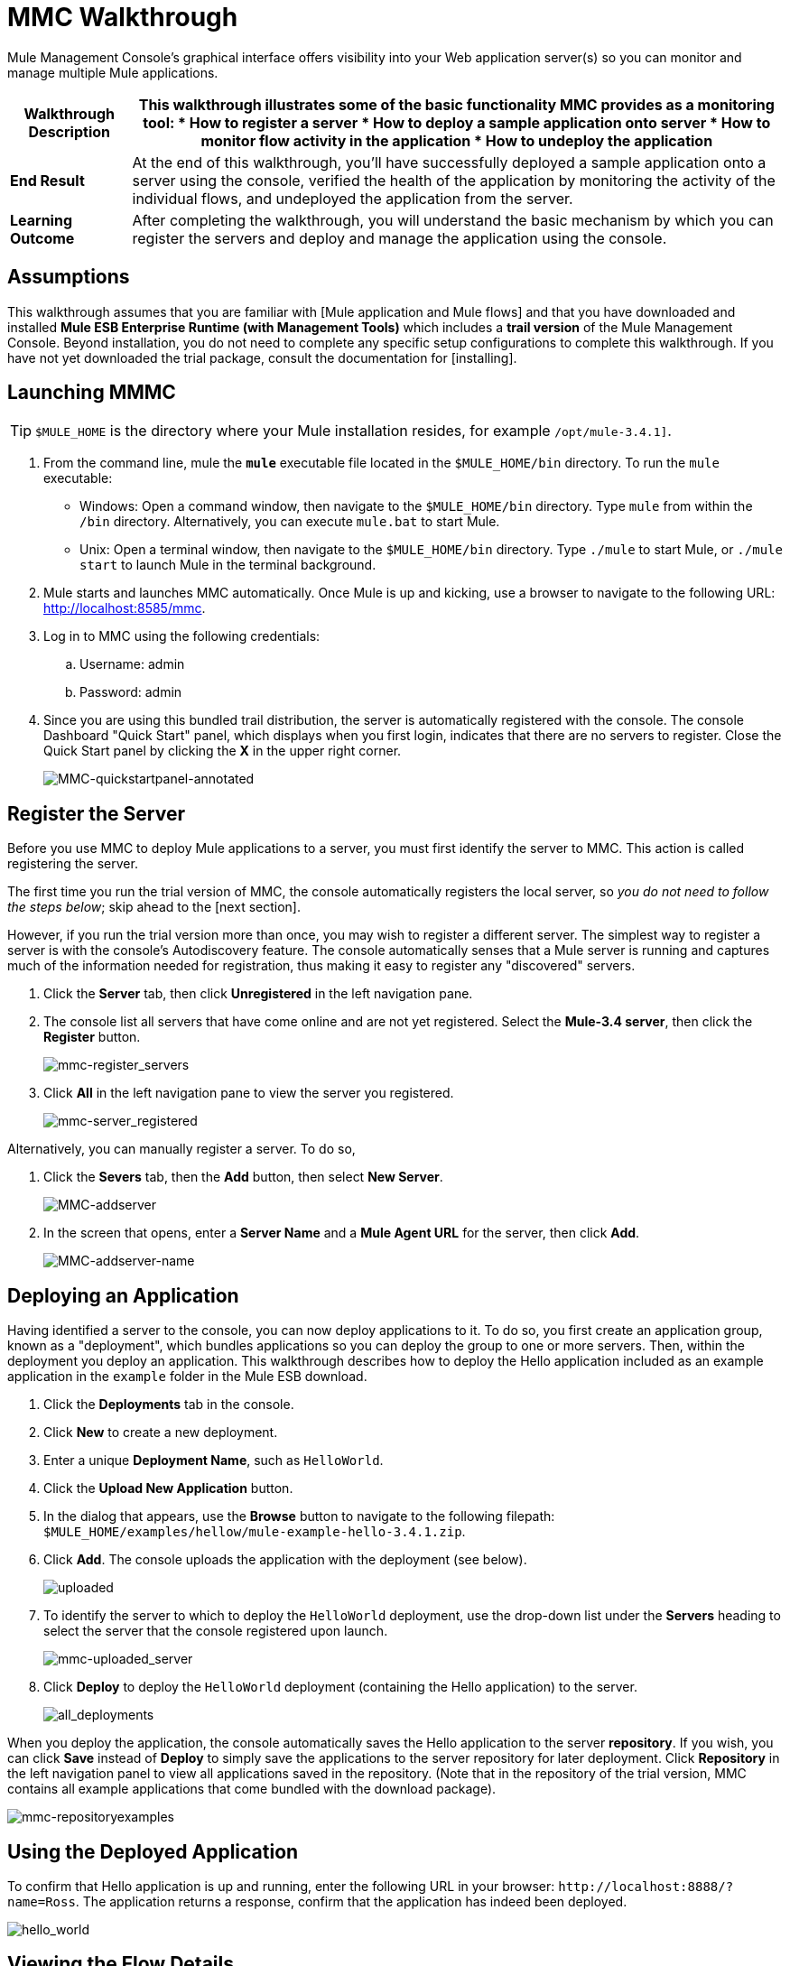 = MMC Walkthrough

Mule Management Console's graphical interface offers visibility into your Web application server(s) so you can monitor and manage multiple Mule applications.

[%header%autowidth.spread]
|===
|*Walkthrough Description* a|This walkthrough illustrates some of the basic functionality MMC provides as a monitoring tool:

* How to register a server
* How to deploy a sample application onto server
* How to monitor flow activity in the application
* How to undeploy the application

|*End Result* |At the end of this walkthrough, you'll have successfully deployed a sample application onto a server using the console, verified the health of the application by monitoring the activity of the individual flows, and undeployed the application from the server.

|*Learning Outcome* |After completing the walkthrough, you will understand the basic mechanism by which you can register the servers and deploy and manage the application using the console.
|===

== Assumptions

This walkthrough assumes that you are familiar with [Mule application and Mule flows] and that you have downloaded and installed *Mule ESB Enterprise Runtime (with Management Tools)* which includes a *trail version* of the Mule Management Console. Beyond installation, you do not need to complete any specific setup configurations to complete this walkthrough. If you have not yet downloaded the trial package, consult the documentation for [installing].

== Launching MMMC

[TIP]
`$MULE_HOME` is the directory where your Mule installation resides, for example `/opt/mule-3.4.1]`.

. From the command line, mule the *`mule`* executable file located in the `$MULE_HOME/bin` directory. To run the `mule` executable:

 ** Windows: Open a command window, then navigate to the `$MULE_HOME/bin` directory. Type `mule` from within the `/bin` directory. Alternatively, you can execute `mule.bat` to start Mule.

 ** Unix: Open a terminal window, then navigate to the `$MULE_HOME/bin` directory. Type `./mule` to start Mule, or `./mule start` to launch Mule in the terminal background.

. Mule starts and launches MMC automatically. Once Mule is up and kicking, use a browser to navigate to the following URL: http://localhost:8585/mmc.

. Log in to MMC using the following credentials:

.. Username: admin
.. Password: admin

. Since you are using this bundled trail distribution, the server is automatically registered with the console. The console Dashboard "Quick Start" panel, which displays when you first login, indicates that there are no servers to register. Close the Quick Start panel by clicking the *X* in the upper right corner.
+
image:MMC-quickstartpanel-annotated.png[MMC-quickstartpanel-annotated]

== Register the Server

Before you use MMC to deploy Mule applications to a server, you must first identify the server to MMC. This action is called registering the server.

The first time you run the trial version of MMC, the console automatically registers the local server, so _you do not need to follow the steps below_; skip ahead to the [next section].

However, if you run the trial version more than once, you may wish to register a different server. The simplest way to register a server is with the console's Autodiscovery feature. The console automatically senses that a Mule server is running and captures much of the information needed for registration, thus making it easy to register any "discovered" servers.

. Click the *Server* tab, then click *Unregistered* in the left navigation pane.

. The console list all servers that have come online and are not yet registered. Select the *Mule-3.4 server*, then click the *Register* button.
+
image:mmc-register_servers.png[mmc-register_servers]

. Click *All* in the left navigation pane to view the server you registered.
+
image:mmc-server_registered.png[mmc-server_registered]

Alternatively, you can manually register a server. To do so,

. Click the *Severs* tab, then the *Add* button, then select *New Server*.
+
image:MMC-addserver.png[MMC-addserver]

. In the screen that opens, enter a *Server Name* and a *Mule Agent URL* for the server, then click *Add*.
+
image:MMC-addserver-name.png[MMC-addserver-name]

== Deploying an Application

Having identified a server to the console, you can now deploy applications to it. To do so, you first create an application group, known as a "deployment", which bundles applications so you can deploy the group to one or more servers. Then, within the deployment you deploy an application. This walkthrough describes how to deploy the Hello application included as an example application in the `example` folder in the Mule ESB download.

. Click the *Deployments* tab in the console.
. Click *New* to create a new deployment.
. Enter a unique *Deployment Name*, such as `HelloWorld`.
. Click the *Upload New Application* button.
. In the dialog that appears, use the *Browse* button to navigate to the following filepath: `$MULE_HOME/examples/hellow/mule-example-hello-3.4.1.zip`.
. Click *Add*. The console uploads the application with the deployment (see below).
+
image:uploaded.png[uploaded]

. To identify the server to which to deploy the `HelloWorld` deployment, use the drop-down list under the *Servers* heading to select the server that the console registered upon launch.
+
image:mmc-uploaded_server.png[mmc-uploaded_server]

. Click *Deploy* to deploy the `HelloWorld` deployment (containing the Hello application) to the server.
+
image:all_deployments.png[all_deployments]

When you deploy the application, the console automatically saves the Hello application to the server *repository*. If you wish, you can click *Save* instead of *Deploy* to simply save the applications to the server repository for later deployment. Click *Repository* in the left navigation panel to view all applications saved in the repository. (Note that in the repository of the trial version, MMC contains all example applications that come bundled with the download package).

image::mmc-repositoryexamples.png[mmc-repositoryexamples]

== Using the Deployed Application

To confirm that Hello application is up and running, enter the following URL in your browser: `+http://localhost:8888/?name=Ross+`. The application returns a response, confirm that the application has indeed been deployed.

image::hello_world.png[hello_world]

== Viewing the Flow Details

After using the application to return a "hello" response, you can access the console window to view details about how to request was processed.

. In the console, click the *Flows* tab. The screen displays only the flows within the Hello application. The table shows a summary of the number of events handled by the application (both processed and received events), along with the average and total event processing time per individual flow (see below).
+
image::flows.png[flows]

. You can pause, stop, or start an individual flow, or flows. For example, use the checkboxes to select one or more flows, then click the *Control Flows* button, then select *Stop* to stop the flow from accepting any more events.

. Click a flow name name to examine more detailed information about the flow. For example, click the *HelloWorld* flow name to open a screen with two tabs:

** If *Summary* tab displays summary information about the flow such as the message sources and message processors it contains, its status (started, stopped, paused), and details about the events it has received and events it has processed
+
image::flow_summary.png[flow_summary]

** The *Endpoints* tab displays a table of all endpoints for the flow and data about each endpoint, including the endpoint type, its address, connector information, whether or not it is filtered, if it is synchronous or asynchronous, and whether it handles transactions. Click one or more endpoints and, using the *Control Endpoints* button, start or stop those endpoints.
+
image:flow-endpoints.png[flow-endpoints]

== Undeploying the Application

. Click the *Deployments* tab

. Check the box next to the *HelloWorld* deployment.

. Click *Undeploy*. The console stops all applications in the selected deployment. In this example, you only had on application (Hello) in the deployment.
+
image::mmc-undeploy.png[mmc-undeploy]

. To stop Mule itself, hit `Ctrl+C` in the terminal where you launched Mule If you launched Mule in the terminal background, issue the command `$MULE_HOME/bin/mule stop`.

== See Also

* Orient yourself further to the [console]
* Lean how to [setup your MMC instance] to work with other components in your enterprise
* Learn more about the [technical architecture of MMC]
